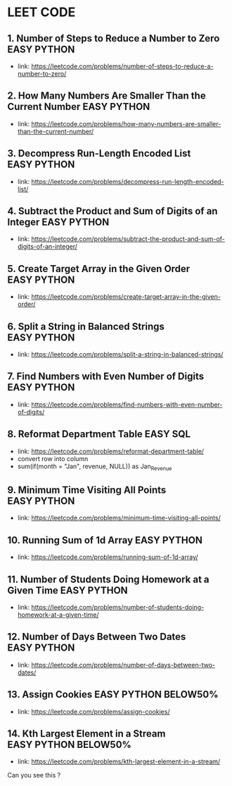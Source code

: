 * LEET CODE

** 1. Number of Steps to Reduce a Number to Zero                :EASY:PYTHON:
   :LOGBOOK:
   CLOCK: [2020-07-09 Thu 15:52]--[2020-07-09 Thu 16:06] =>  0:14
   :END:
  - link: https://leetcode.com/problems/number-of-steps-to-reduce-a-number-to-zero/ 

** 2. How Many Numbers Are Smaller Than the Current Number      :EASY:PYTHON:
   :LOGBOOK:
   CLOCK: [2020-07-09 Thu 16:07]--[2020-07-09 Thu 16:20] =>  0:13
   :END:
  - link: https://leetcode.com/problems/how-many-numbers-are-smaller-than-the-current-number/
    
** 3. Decompress Run-Length Encoded List                        :EASY:PYTHON:
   :LOGBOOK:
   CLOCK: [2020-07-10 Fri 16:16]--[2020-07-10 Fri 16:42] =>  0:26
   CLOCK: [2020-07-10 Fri 16:14]--[2020-07-10 Fri 16:15] =>  0:01
   :END:
   - link: https://leetcode.com/problems/decompress-run-length-encoded-list/

** 4. Subtract the Product and Sum of Digits of an Integer      :EASY:PYTHON:
   :LOGBOOK:
   CLOCK: [2020-07-10 Fri 16:45]--[2020-07-10 Fri 17:02] =>  0:17
   :END:
   - link: https://leetcode.com/problems/subtract-the-product-and-sum-of-digits-of-an-integer/

** 5. Create Target Array in the Given Order                    :EASY:PYTHON:
   :LOGBOOK:
   CLOCK: [2020-07-10 Fri 17:10]--[2020-07-10 Fri 17:29] =>  0:19
   :END:
   - link: https://leetcode.com/problems/create-target-array-in-the-given-order/

** 6. Split a String in Balanced Strings                        :EASY:PYTHON:
  :LOGBOOK:
  CLOCK: [2020-07-10 Fri 17:49]--[2020-07-10 Fri 18:00] =>  0:11
  :END:
  - link: https://leetcode.com/problems/split-a-string-in-balanced-strings/

** 7. Find Numbers with Even Number of Digits                   :EASY:PYTHON:
   :LOGBOOK:
   CLOCK: [2020-07-10 Fri 23:44]--[2020-07-10 Fri 23:50] =>  0:06
   :END:
   - link: https://leetcode.com/problems/find-numbers-with-even-number-of-digits/

** 8. Reformat Department Table                                    :EASY:SQL:
   :LOGBOOK:
   CLOCK: [2020-07-12 Sun 16:28]--[2020-07-12 Sun 16:40] =>  0:12
   :END:
   - link: https://leetcode.com/problems/reformat-department-table/
   - convert row into column
   - sum(if(month = "Jan", revenue, NULL)) as Jan_Revenue
** 9. Minimum Time Visiting All Points                          :EASY:PYTHON:
   :LOGBOOK:
   CLOCK: [2020-07-12 Sun 22:46]--[2020-07-12 Sun 23:04] =>  0:18
   :END:
   - link: https://leetcode.com/problems/minimum-time-visiting-all-points/
** 10. Running Sum of 1d Array                                  :EASY:PYTHON:
   :LOGBOOK:
   CLOCK: [2020-07-12 Sun 23:07]--[2020-07-12 Sun 23:19] =>  0:12
   :END:
   - link: https://leetcode.com/problems/running-sum-of-1d-array/
** 11. Number of Students Doing Homework at a Given Time        :EASY:PYTHON:
   :LOGBOOK:
   CLOCK: [2020-07-12 Sun 23:23]--[2020-07-12 Sun 23:35] =>  0:12
   :END:
   - link: https://leetcode.com/problems/number-of-students-doing-homework-at-a-given-time/
** 12. Number of Days Between Two Dates                         :EASY:PYTHON:
   :LOGBOOK:
   CLOCK: [2020-07-12 Sun 23:39]--[2020-07-12 Sun 23:47] =>  0:08
   :END:
   - link: https://leetcode.com/problems/number-of-days-between-two-dates/
** 13. Assign Cookies                                  :EASY:PYTHON:BELOW50%:
   :LOGBOOK:
   CLOCK: [2020-07-13 Mon 22:09]--[2020-07-13 Mon 23:05] =>  0:56
   :END:
   - link: https://leetcode.com/problems/assign-cookies/
** 14. Kth Largest Element in a Stream                 :EASY:PYTHON:BELOW50%:
   :LOGBOOK:
   CLOCK: [2020-07-13 Mon 23:10]--[2020-07-13 Mon 23:39] =>  0:29
   :END:
   - link: https://leetcode.com/problems/kth-largest-element-in-a-stream/

Can you see this ?
